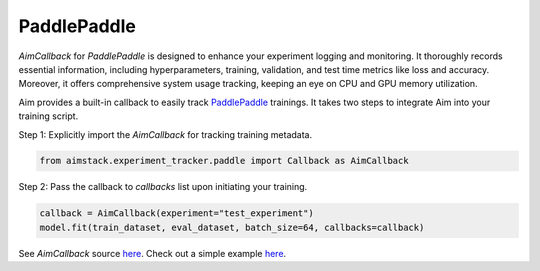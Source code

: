 ############
PaddlePaddle
############


`AimCallback` for `PaddlePaddle` is designed to enhance your experiment logging and monitoring. It thoroughly records essential information, including hyperparameters, training, validation, and test time metrics like loss and accuracy. Moreover, it offers comprehensive system usage tracking, keeping an eye on CPU and GPU memory utilization.

Aim provides a built-in callback to easily track `PaddlePaddle <https://www.paddlepaddle.org.cn/en>`_ trainings.
It takes two steps to integrate Aim into your training script.

Step 1: Explicitly import the `AimCallback` for tracking training metadata.

.. code-block:: python

    from aimstack.experiment_tracker.paddle import Callback as AimCallback

Step 2: Pass the callback to `callbacks` list upon initiating your training.

.. code-block:: python

    callback = AimCallback(experiment="test_experiment")
    model.fit(train_dataset, eval_dataset, batch_size=64, callbacks=callback)

See `AimCallback` source `here <https://github.com/aimhubio/aim/blob/main/pkgs/aimstack/paddle_tracker/callbacks/base_callback.py>`_.
Check out a simple example `here <https://github.com/aimhubio/aim/blob/main/examples/paddle_track.py>`_.
